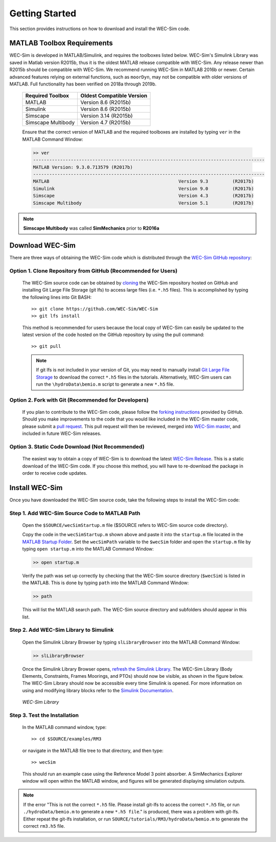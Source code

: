 .. _getting_started:

Getting Started
===============
This section provides instructions on how to download and install the WEC-Sim code.


MATLAB Toolbox Requirements
------------------------------
WEC-Sim is developed in MATLAB/Simulink, and requires the toolboxes listed below. 
WEC-Sim's Simulink Library was saved in Matlab version R2015b, thus it is the oldest MATLAB release compatible with WEC-Sim. 
Any release newer than R2015b should be compatible with WEC-Sim.
We recommend running WEC-Sim in MATLAB 2016b or newer. Certain advanced features relying on external functions, such as ``moorDyn``, may not be compatible with older versions of MATLAB. Full functionality has been verified on 2018a through 2019b. 
 
	==========================  ============================		
	**Required Toolbox**        **Oldest Compatible Version**
	MATLAB		            Version 8.6  (R2015b)
	Simulink                    Version 8.6  (R2015b)
	Simscape                    Version 3.14 (R2015b)
	Simscape Multibody   	    Version 4.7  (R2015b)
	==========================  ============================	
	

	Ensure that the correct version of MATLAB and the required toolboxes are installed by typing ``ver`` in the MATLAB Command Window:

	.. code-block:: matlabsession

		>> ver
		--------------------------------------------------------------------------------------
		MATLAB Version: 9.3.0.713579 (R2017b)
		--------------------------------------------------------------------------------------
		MATLAB                                                Version 9.3         (R2017b)
		Simulink                                              Version 9.0         (R2017b)
		Simscape                                              Version 4.3         (R2017b)
		Simscape Multibody                                    Version 5.1         (R2017b)
		

.. Note::
	**Simscape Multibody** was called **SimMechanics** prior to **R2016a**


Download WEC-Sim
----------------
There are three ways of obtaining the WEC-Sim code which is distributed through the `WEC-Sim GitHub repository <https://github.com/WEC-Sim/wec-sim>`_: 
 
Option 1. Clone Repository from GitHub (Recommended for Users)
^^^^^^^^^^^^^^^^^^^^^^^^^^^^^^^^^^^^^^^^^^^^^^^^^^^^^^^^^^^^^^^^^^
	The WEC-Sim source code can be obtained by `cloning <https://help.github.com/articles/cloning-a-repository/>`_ the WEC-Sim repository hosted on GitHub and installing Git Large File Storage (git lfs) to access large files (i.e. ``*.h5`` files). This is accomplished by typing the following lines into Git BASH::

		>> git clone https://github.com/WEC-Sim/WEC-Sim
		>> git lfs install

	This method is recommended for users because the local copy of WEC-Sim can easily be updated to the latest version of the code hosted on the GitHub repository by using the pull command::

		>> git pull
		
	.. Note::
		If git lfs is not included in your version of Git, you may need to manually install `Git Large File Storage <https://git-lfs.github.com/>`_ to download the correct ``*.h5`` files in the tutorials. Alternatively, WEC-Sim users can run the ``\hydroData\bemio.m`` script to generate a new ``*.h5`` file.
		

Option 2. Fork with Git (Recommended for Developers)
^^^^^^^^^^^^^^^^^^^^^^^^^^^^^^^^^^^^^^^^^^^^^^^^^^^^^^^^^^^^^^^^^^
	If you plan to contribute to the WEC-Sim code, please follow the `forking instructions <https://help.github.com/articles/fork-a-repo/>`_  provided by GitHub. Should you make improvements to the code that you would like included in the WEC-Sim master code, please submit a `pull request <https://help.github.com/articles/using-pull-requests/>`_. This pull request will then be reviewed, merged into `WEC-Sim master <https://github.com/WEC-Sim/WEC-Sim>`_, and included in future WEC-Sim releases.

Option 3. Static Code Download (Not Recommended)
^^^^^^^^^^^^^^^^^^^^^^^^^^^^^^^^^^^^^^^^^^^^^^^^^^^^^^^^^^^^^^^^^^
	The easiest way to obtain a copy of WEC-Sim is to download the latest `WEC-Sim Release <https://github.com/WEC-Sim/WEC-Sim/releases>`_. This is a static download of the WEC-Sim code. If you choose this method, you will have to re-download the package in order to receive code updates.




Install WEC-Sim
---------------------
Once you have downloaded the WEC-Sim source code, take the following steps to install the WEC-Sim code: 


Step 1. Add WEC-Sim Source Code to MATLAB Path
^^^^^^^^^^^^^^^^^^^^^^^^^^^^^^^^^^^^^^^^^^^^^^^^^^^^^^^^^^^^^^^^^^
	Open the ``$SOURCE/wecSimStartup.m`` file ($SOURCE refers to WEC-Sim source code directory).

	.. literalinclude:: wecSimStartup.m
	   :language: matlab

	Copy the code in the ``wecSimStartup.m`` shown above and paste it into the ``startup.m`` file located in the `MATLAB Startup Folder <http://www.mathworks.com/help/matlab/matlab_env/matlab-startup-folder.html>`_. Set the ``wecSimPath`` variable to the ``$wecSim`` folder and open the ``startup.m`` file by typing ``open startup.m`` into the MATLAB Command Window: 

	.. code-block:: matlabsession

		>> open startup.m

	Verify the path was set up correctly by checking that the WEC-Sim source directory (``$wecSim``) is listed in the MATLAB. This is done by typing ``path`` into the MATLAB Command Window:

	.. code-block:: matlabsession

		>> path

	This will list the MATLAB search path. The WEC-Sim source directory and subfolders should appear in this list. 
	
	
Step 2. Add WEC-Sim Library to Simulink
^^^^^^^^^^^^^^^^^^^^^^^^^^^^^^^^^^^^^^^^^^^^^^^^^^^^^^^^^^^^^^^^^^
	Open the Simulink Library Browser by typing ``slLibraryBrowser`` into the MATLAB Command Window:

	.. code-block:: matlabsession

		>> slLibraryBrowser

	Once the Simulink Library Browser opens, `refresh the Simulink Library <http://www.mathworks.com/help/simulink/gui/use-the-library-browser.html>`_. The WEC-Sim Library (Body Elements, Constraints, Frames Moorings, and PTOs) should now be visible, as shown in the figure below. The WEC-Sim Library should now be accessible every time Simulink is opened. For more information on using and modifying library blocks refer to the `Simulink Documentation <http://www.mathworks.com/help/simulink/>`_.

	.. figure:: _static/WEC-Sim_Library.jpg
	   :align: center

	   ..

	   *WEC-Sim Library*

Step 3. Test the Installation
^^^^^^^^^^^^^^^^^^^^^^^^^^^^^^^^^^^^^^^^^^^^^^^^^^^^^^^^^^^^^^^^^^
	In the MATLAB command window, type::
			
		>> cd $SOURCE/examples/RM3
	
	
	or navigate in the MATLAB file tree to that directory, and then type::
		
		>> wecSim

		
	This should run an example case using the Reference Model 3 point absorber. A SimMechanics Explorer window will open within the MATLAB window, and figures will be generated displaying simulation outputs. 


.. Note:: 
	
	If the error "This is not the correct ``*.h5`` file. Please install git-lfs to access the correct ``*.h5`` file, or run ``./hydroData/bemio.m`` to generate a new ``*.h5 file``." is produced, there was a problem with git-lfs. Either repeat the git-lfs installation, or run ``SOURCE/tutorials/RM3/hydroData/bemio.m`` to generate the correct ``rm3.h5`` file.
	
	
